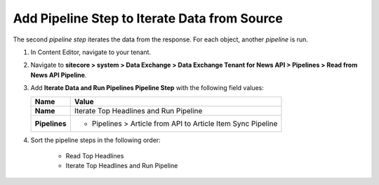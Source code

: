 Add Pipeline Step to Iterate Data from Source
===========================================================

The second *pipeline step* iterates the data from the response. For each object, another *pipeline* is run.

1. In Content Editor, navigate to your tenant.
2. Navigate to **sitecore > system > Data Exchange > Data Exchange Tenant for News API > Pipelines > Read from News API Pipeline**.
3. Add **Iterate Data and Run Pipelines Pipeline Step** with the following field values:

   +-------------------------------------+--------------------------------------------------------------------------------------------------------------------------------------+
   | Name                                | Value                                                                                                                                |
   +=====================================+======================================================================================================================================+
   | **Name**                            | Iterate Top Headlines and Run Pipeline                                                                                               |
   +-------------------------------------+--------------------------------------------------------------------------------------------------------------------------------------+
   | **Pipelines**                       | * Pipelines > Article from API to Article Item Sync Pipeline                                                                         |
   +-------------------------------------+--------------------------------------------------------------------------------------------------------------------------------------+

4. Sort the pipeline steps in the following order:

    * Read Top Headlines
    * Iterate Top Headlines and Run Pipeline

..
    The pipeline in Content Editor.

    .. image:: _static/read-top-headlines-pipeline-finished.png

